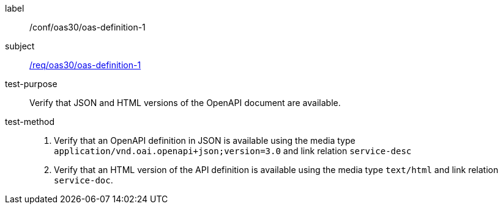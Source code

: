 [[ats_oas30_oas-definition-1]]
////
[width="90%",cols="2,6a"]
|===
^|*Abstract Test {counter:ats-id}* |*/conf/oas30/oas-definition-1*
^|Test Purpose |Verify that JSON and HTML versions of the OpenAPI document are available.
^|Requirement |<<req_oas30_oas-definition-1,/req/oas30/oas-definition-1>>
^|Test Method |. Verify that an OpenAPI definition in JSON is available using the media type `application/vnd.oai.openapi+json;version=3.0` and link relation `service-desc`
. Verify that an HTML version of the API definition is available using the media type `text/html` and link relation `service-doc`.
|===
////

[abstract_test]
====
[%metadata]
label:: /conf/oas30/oas-definition-1
subject:: <<req_oas30_oas-definition-1,/req/oas30/oas-definition-1>>
test-purpose:: Verify that JSON and HTML versions of the OpenAPI document are available.
test-method::
+
--
. Verify that an OpenAPI definition in JSON is available using the media type `application/vnd.oai.openapi+json;version=3.0` and link relation `service-desc`
. Verify that an HTML version of the API definition is available using the media type `text/html` and link relation `service-doc`.
--
====
